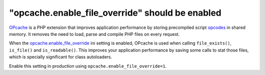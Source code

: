 "opcache.enable_file_override" should be enabled
================================================

`OPcache`_ is a PHP extension that improves application performance by storing
precompiled script `opcodes`_ in shared memory. It removes the need to load,
parse and compile PHP files on every request.

When the `opcache.enable_file_override`_ ini setting is enabled, OPcache is used
when calling ``file_exists()``, ``is_file()`` and ``is_readable()``. This
improves your application performance by saving some calls to stat those files,
which is specially significant for class autoloaders.

Enable this setting in production using ``opcache.enable_file_override=1``.

.. _`OPcache`: https://www.php.net/manual/en/book.opcache.php
.. _`opcodes`: https://en.wikipedia.org/wiki/Opcode
.. _`opcache.enable_file_override`: https://www.php.net/manual/en/opcache.configuration.php#ini.opcache.enable-file-override
